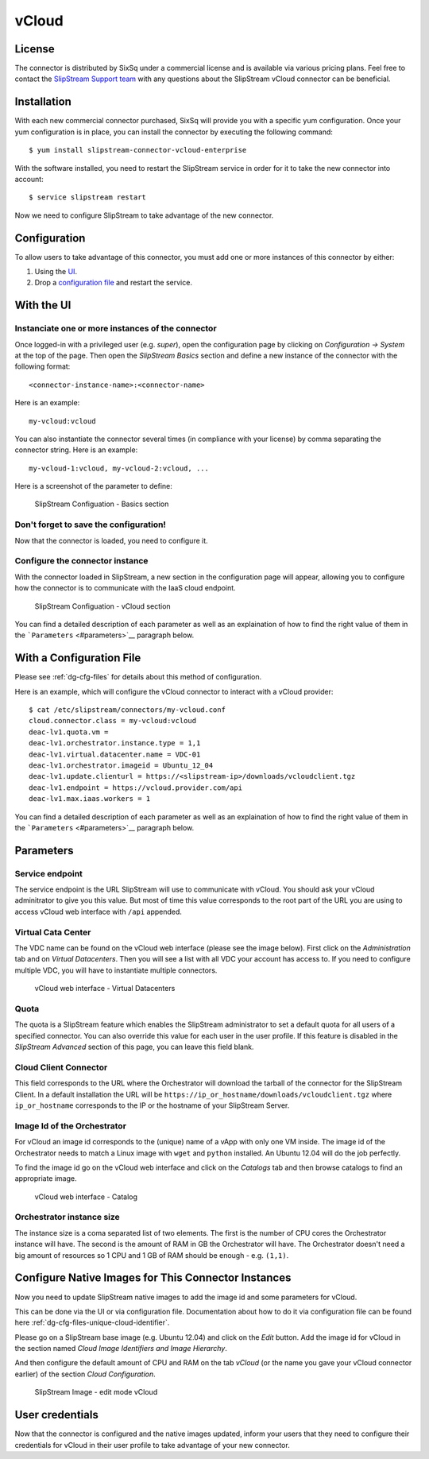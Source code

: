 vCloud
======

License
-------

The connector is distributed by SixSq under a commercial license and is
available via various pricing plans. Feel free to contact the
`SlipStream Support team <mailto:support@sixsq.com>`__ with any
questions about the SlipStream vCloud connector can be beneficial.

Installation
------------

With each new commercial connector purchased, SixSq will provide you
with a specific yum configuration. Once your yum configuration is in
place, you can install the connector by executing the following command:

::

    $ yum install slipstream-connector-vcloud-enterprise

With the software installed, you need to restart the SlipStream service
in order for it to take the new connector into account:

::

    $ service slipstream restart

Now we need to configure SlipStream to take advantage of the new
connector.

Configuration
-------------

To allow users to take advantage of this connector, you must add one or
more instances of this connector by either:

1. Using the `UI <#with-the-ui>`__.
2. Drop a `configuration file <#with-a-configuration-file>`__ and
   restart the service.

With the UI
-----------

Instanciate one or more instances of the connector
~~~~~~~~~~~~~~~~~~~~~~~~~~~~~~~~~~~~~~~~~~~~~~~~~~

Once logged-in with a privileged user (e.g. *super*), open the
configuration page by clicking on *Configuration -> System* at the top
of the page. Then open the *SlipStream Basics* section and define a new
instance of the connector with the following format:

::

    <connector-instance-name>:<connector-name>

Here is an example:

::

    my-vcloud:vcloud

You can also instantiate the connector several times (in compliance with
your license) by comma separating the connector string. Here is an
example:

::

    my-vcloud-1:vcloud, my-vcloud-2:vcloud, ...

Here is a screenshot of the parameter to define:

.. figure:: images/screenshot-cloud-config-param.png
   :alt: SlipStream Configuation - Basics section

   SlipStream Configuation - Basics section

Don't forget to save the configuration!
~~~~~~~~~~~~~~~~~~~~~~~~~~~~~~~~~~~~~~~

Now that the connector is loaded, you need to configure it.

Configure the connector instance
~~~~~~~~~~~~~~~~~~~~~~~~~~~~~~~~

With the connector loaded in SlipStream, a new section in the
configuration page will appear, allowing you to configure how the
connector is to communicate with the IaaS cloud endpoint.

.. figure:: images/screenshot-vCloud_ss_system_parameters.png
   :alt: SlipStream Configuation - vCloud section

   SlipStream Configuation - vCloud section

You can find a detailed description of each parameter as well as an
explaination of how to find the right value of them in the
```Parameters`` <#parameters>`__ paragraph below.

With a Configuration File
-------------------------

Please see :ref:`dg-cfg-files` for details about this method of
configuration.

Here is an example, which will configure the vCloud connector to
interact with a vCloud provider:

::

    $ cat /etc/slipstream/connectors/my-vcloud.conf
    cloud.connector.class = my-vcloud:vcloud
    deac-lv1.quota.vm = 
    deac-lv1.orchestrator.instance.type = 1,1
    deac-lv1.virtual.datacenter.name = VDC-01
    deac-lv1.orchestrator.imageid = Ubuntu_12_04
    deac-lv1.update.clienturl = https://<slipstream-ip>/downloads/vcloudclient.tgz
    deac-lv1.endpoint = https://vcloud.provider.com/api
    deac-lv1.max.iaas.workers = 1

You can find a detailed description of each parameter as well as an
explaination of how to find the right value of them in the
```Parameters`` <#parameters>`__ paragraph below.

Parameters
----------

Service endpoint
~~~~~~~~~~~~~~~~

The service endpoint is the URL SlipStream will use to communicate with
vCloud. You should ask your vCloud adminitrator to give you this value.
But most of time this value corresponds to the root part of the URL you
are using to access vCloud web interface with ``/api`` appended.

Virtual Cata Center
~~~~~~~~~~~~~~~~~~~

The VDC name can be found on the vCloud web interface (please see the
image below). First click on the *Administration* tab and on *Virtual
Datacenters*. Then you will see a list with all VDC your account has
access to. If you need to configure multiple VDC, you will have to
instantiate multiple connectors.

.. figure:: images/screenshot-vCloud_vdc.png
   :alt: vCloud web interface - Virtual Datacenters

   vCloud web interface - Virtual Datacenters

Quota
~~~~~

The quota is a SlipStream feature which enables the SlipStream
administrator to set a default quota for all users of a specified
connector. You can also override this value for each user in the user
profile. If this feature is disabled in the *SlipStream Advanced*
section of this page, you can leave this field blank.

Cloud Client Connector
~~~~~~~~~~~~~~~~~~~~~~

This field corresponds to the URL where the Orchestrator will download
the tarball of the connector for the SlipStream Client. In a default
installation the URL will be
``https://ip_or_hostname/downloads/vcloudclient.tgz`` where
``ip_or_hostname`` corresponds to the IP or the hostname of your
SlipStream Server.

Image Id of the Orchestrator
~~~~~~~~~~~~~~~~~~~~~~~~~~~~

For vCloud an image id corresponds to the (unique) name of a vApp with
only one VM inside. The image id of the Orchestrator needs to match a
Linux image with ``wget`` and ``python`` installed. An Ubuntu 12.04 will
do the job perfectly.

To find the image id go on the vCloud web interface and click on the
*Catalogs* tab and then browse catalogs to find an appropriate image.

.. figure:: images/screenshot-vCloud_imageId.png
   :alt: vCloud web interface - Catalog

   vCloud web interface - Catalog

Orchestrator instance size
~~~~~~~~~~~~~~~~~~~~~~~~~~

The instance size is a coma separated list of two elements. The first is
the number of CPU cores the Orchestrator instance will have. The second
is the amount of RAM in GB the Orchestrator will have. The Orchestrator
doesn't need a big amount of resources so 1 CPU and 1 GB of RAM should
be enough - e.g. ``(1,1)``.

Configure Native Images for This Connector Instances
----------------------------------------------------

Now you need to update SlipStream native images to add the image id and
some parameters for vCloud.

This can be done via the UI or via configuration file. Documentation
about how to do it via configuration file can be found here
:ref:`dg-cfg-files-unique-cloud-identifier`.

Please go on a SlipStream base image (e.g. Ubuntu 12.04) and click on
the *Edit* button. Add the image id for vCloud in the section named
*Cloud Image Identifiers and Image Hierarchy*.

And then configure the default amount of CPU and RAM on the tab *vCloud*
(or the name you gave your vCloud connector earlier) of the section
*Cloud Configuration*.

.. figure:: images/screenshot-vCloud_image_parameters.png
   :alt: SlipStream Image - edit mode vCloud

   SlipStream Image - edit mode vCloud

User credentials
----------------

Now that the connector is configured and the native images updated,
inform your users that they need to configure their credentials for
vCloud in their user profile to take advantage of your new connector.
